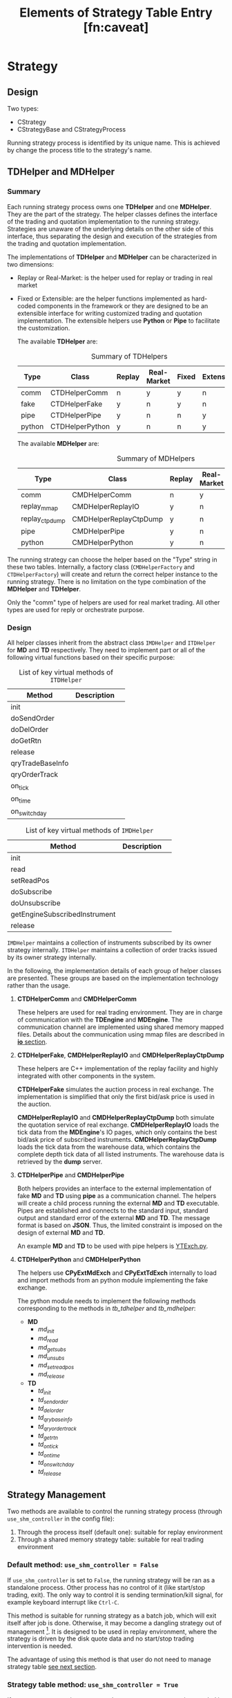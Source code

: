 * Strategy
** Design
 Two types:
 - CStrategy
 - CStrategyBase and CStrategyProcess

 Running strategy process is identified by its unique name.
 This is achieved by change the process title to the strategy's name.
 
** TDHelper and MDHelper
*** Summary
 Each running strategy process owns one *TDHelper* and one *MDHelper*. They are the part of the strategy.
 The helper classes defines the interface of the trading and quotation implementation to the running strategy.
 Strategies are unaware of the underlying details on the other side of this interface, thus separating the design
 and execution of the strategies from the trading and quotation implementation.

 The implementations of *TDHelper* and *MDHelper* can be characterized in two dimensions:
 - Replay or Real-Market: is the helper used for replay or trading in real market
 - Fixed or Extensible: are the helper functions implemented as hard-coded components in the framework or
   they are designed to be an extensible interface for writing customized trading and quotation implementation.
   The extensible helpers use *Python* or *Pipe* to facilitate the customization.

   The available *TDHelper* are:
   #+name: tb_tdhelper
   #+caption: Summary of TDHelpers
   | Type   | Class           | Replay | Real-Market | Fixed | Extensible |
   |--------+-----------------+--------+-------------+-------+------------|
   | comm   | CTDHelperComm   | n      | y           | y     | n          |
   | fake   | CTDHelperFake   | y      | n           | y     | n          |
   | pipe   | CTDHelperPipe   | y      | n           | n     | y          |
   | python | CTDHelperPython | y      | n           | n     | y          |

   The available *MDHelper* are:
   #+name: tb_mdhelper
   #+caption: Summary of MDHelpers
   | Type           | Class                  | Replay | Real-Market | Fixed | Extensible |
   |----------------+------------------------+--------+-------------+-------+------------|
   | comm           | CMDHelperComm          | n      | y           | y     | n          |
   | replay_mmap    | CMDHelperReplayIO      | y      | n           | y     | n          |
   | replay_ctpdump | CMDHelperReplayCtpDump | y      | n           | y     | n          |
   | pipe           | CMDHelperPipe          | y      | n           | n     | y          |
   | python         | CMDHelperPython        | y      | n           | n     | y          |


 The running strategy can choose the helper based on the "Type" string in these two tables.
 Internally, a factory class (~CMDHelperFactory~ and ~CTDHelperFactory~) will create and return
 the correct helper instance to the running strategy.
 There is no limitation on the type combination of the *MDHelper* and *TDHelper*.
 
 Only the "comm" type of helpers are used for real market trading.
 All other types are used for reply or orchestrate purpose.
 
*** Design
 All helper classes inherit from the abstract class ~IMDHelper~ and ~ITDHelper~ for *MD* and *TD* respectively.
 They need to implement part or all of the following virtual functions based on their specific purpose:

 #+name: tb_tdhelper_interface
 #+caption: List of key virtual methods of ~ITDHelper~
 | Method           | Description |   |
 |------------------+-------------+---|
 | init             |             |   |
 | doSendOrder      |             |   |
 | doDelOrder       |             |   |
 | doGetRtn         |             |   |
 |------------------+-------------+---|
 | release          |             |   |
 | qryTradeBaseInfo |             |   |
 | qryOrderTrack    |             |   |
 | on_tick          |             |   |
 | on_time          |             |   |
 | on_switch_day    |             |   |
 
 #+name: tb_mdhelper_interface
 #+caption: List of key virtual methods of ~IMDHelper~
 | Method                        | Description |   |
 |-------------------------------+-------------+---|
 | init                          |             |   |
 | read                          |             |   |
 | setReadPos                    |             |   |
 | doSubscribe                   |             |   |
 | doUnsubscribe                 |             |   |
 | getEngineSubscribedInstrument |             |   |
 |-------------------------------+-------------+---|
 | release                       |             |   |

 ~IMDHelper~ maintains a collection of instruments subscribed by its owner strategy internally.
 ~ITDHelper~ maintains a collection of order tracks issued by its owner strategy internally.

 In the following, the implementation details of each group of helper classes are presented.
 These groups are based on the implementation technology rather than the usage.
 
**** *CTDHelperComm* and *CMDHelperComm*
   These helpers are used for real trading environment.
   They are in charge of communication with the *TDEngine* and *MDEngine*.
   The communication channel are implemented using shared memory mapped files. 
   Details about the communication using mmap files are described in [[file:io.org][*io* section]].
   
**** *CTDHelperFake*, *CMDHelperReplayIO* and *CMDHelperReplayCtpDump*
   These helpers are C++ implementation of the replay facility and highly integrated with other
   components in the system.
   
   *CTDHelperFake* simulates the auction process in real exchange. The implementation is simplified
   that only the first bid/ask price is used in the auction.

   *CMDHelperReplayIO* and *CMDHelperReplayCtpDump* both simulate the quotation service of real exchange.
   *CMDHelperReplayIO* loads the tick data from the *MDEngine*'s IO pages, which only contains the best
   bid/ask price of subscribed instruments.
   *CMDHelperReplayCtpDump* loads the tick data from the warehouse data, which contains the complete
   depth tick data of all listed instruments. The warehouse data is retrieved by the *dump* server.
   
**** *CTDHelperPipe* and *CMDHelperPipe*
   Both helpers provides an interface to the external implementation of fake *MD* and *TD* using *pipe*
   as a communication channel.
   The helpers will create a child process running the external *MD* and *TD* executable.
   Pipes are established and connects to the standard input, standard output and standard error of the external 
   *MD* and *TD*. The message format is based on *JSON*.
   Thus, the limited constraint is imposed on the design of external *MD* and *TD*.

   An example *MD* and *TD* to be used with pipe helpers is [[file:~/src/nat_framework/src/test/YTExch.py][YTExch.py]].
   
**** *CTDHelperPython* and *CMDHelperPython*
   The helpers use *CPyExtMdExch* and *CPyExtTdExch* internally to load and import methods from
   an python module implementing the fake exchange.
   
   The python module needs to implement the following methods corresponding to the methods in
   [[tb_tdhelper]] and [[tb_mdhelper]]:
   - *MD*
     * /md_init/
     * /md_read/
     * /md_get_subs/
     * /md_unsubs/
     * /md_set_read_pos/
     * /md_release/
   - *TD*
     * /td_init/
     * /td_send_order/
     * /td_del_order/
     * /td_qry_base_info/
     * /td_qry_order_track/
     * /td_get_rtn/
     * /td_on_tick/
     * /td_on_time/
     * /td_on_switch_day/
     * /td_release/
       

** Strategy Management
   Two methods are available to control the running strategy process (through ~use_shm_controller~ in the config file):
   1. Through the process itself (default one): suitable for replay environment
   2. Through a shared memory strategy table: suitable for real trading environment 
      
*** Default method: ~use_shm_controller = False~
    If ~use_shm_controller~ is set to ~False~, the running strategy will be ran as a standalone process.
    Other process has no control of it (like start/stop trading, exit).
    The only way to control it is sending termination/kill signal, for example keyboard interrupt like ~Ctrl-C~.
    
    This method is suitable for running strategy as a batch job, which will exit itself after job is done.
    Otherwise, it may become a dangling strategy out of management [fn::It can only be stopped by sending terminate signal to it].
    It is designed to be used in replay environment, where the strategy is driven by the disk quote data
    and no start/stop trading intervention is needed.
    
    The advantage of using this method is that user do not need to manage strategy table [[sec:stg_tbl_method][see next section]].
    
*** Strategy table method: ~use_shm_controller = True~ <<sec:stg_tbl_method>>
    
    If ~use_shm_controller~ is set to ~True~, the new strategy process is recorded in a
    table in the shared memory. Each entry in the table represents a running strategy.
    
    The table is persistent in the same boot and accessible to any running process.
    Running strategy process will poll the control flag from its record in this table to change its running status.
    Other manager process can control the running strategies by changing corresponding control flags in this table.
    This method is designed to be used in product environment and suitable for running strategy as a daemon service on the server.
    It is also suitable for reply environment.

    For strategies executed through *TunnelAgent*, they will always be registered in the strategy table.
    Thus, user should be careful that ~use_shm_controller~ should be set to ~True~ explicitly in the configuration file.
    Otherwise, the strategy will be out of control from the user [fn::The server admin can still kill it].
    After the strategy is loaded in the *TunnelAgent* server, user can control it through *TunnelClient* by
    sending ~STG~ command:
    * ~STG status~ :: show status
    * ~STG start~ :: start trading
    * ~STG stop~ :: stop trading
    * ~STG exit~ :: exit
    * ~STG signal~ :: send signal
    * ~STG set~ :: set user data
    The details and exact syntax explanation of ~STG~ command is presented in [[file:tunnel_agent.org][*tunnel_agent*]] section.
    
    The extra work is needed from user to manage the strategy table.
    Since the size of the table is limited, the exited strategy record should be deleted.
    If user the strategy through *TunnelAgent* interface, this is done by the sever automatically.
    If the strategy is executed directly by the user, then user needs to invoke ~release()~ method
    of the strategy before exit the program.
    
**** Strategy table in shared memory
    A hash table stored in shared memory, accessible and persistent in the same boot.
    Each record is a piece of meta information about running strategy on the host machine:
    #+name: tb_strategy_node
    #+title: Elements of Strategy Table Entry [fn:caveat]
    | element    | type      | description                                                                       |
    |------------+-----------+-----------------------------------------------------------------------------------|
    | name       | char[128] | Unique name of the strategy, set by end user                                      |
    | start_time | uint32    | When the strategy process is started (seconds from epoch)                         |
    | is_exit    | uint32    | Ask strategy process to exit or check if it exits normally                        |
    | do_trade   | uint32    | Ask strategy process to start trading or check if it is doing the trade currently |
    | userdata   | uint64    | Additional data set by end user                                                   |

    [fn:caveat:] For abnormal state of the running strategy, the PID should be checked using system call rather than query this table.
